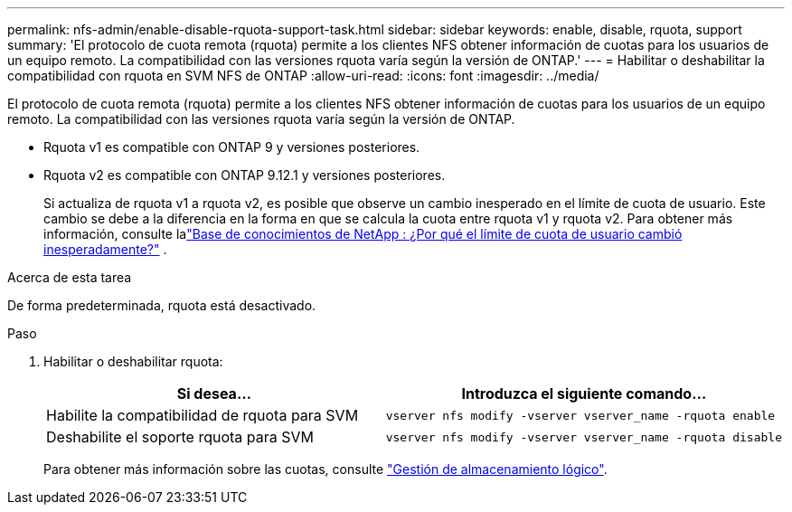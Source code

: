 ---
permalink: nfs-admin/enable-disable-rquota-support-task.html 
sidebar: sidebar 
keywords: enable, disable, rquota, support 
summary: 'El protocolo de cuota remota (rquota) permite a los clientes NFS obtener información de cuotas para los usuarios de un equipo remoto. La compatibilidad con las versiones rquota varía según la versión de ONTAP.' 
---
= Habilitar o deshabilitar la compatibilidad con rquota en SVM NFS de ONTAP
:allow-uri-read: 
:icons: font
:imagesdir: ../media/


[role="lead"]
El protocolo de cuota remota (rquota) permite a los clientes NFS obtener información de cuotas para los usuarios de un equipo remoto. La compatibilidad con las versiones rquota varía según la versión de ONTAP.

* Rquota v1 es compatible con ONTAP 9 y versiones posteriores.
* Rquota v2 es compatible con ONTAP 9.12.1 y versiones posteriores.
+
Si actualiza de rquota v1 a rquota v2, es posible que observe un cambio inesperado en el límite de cuota de usuario. Este cambio se debe a la diferencia en la forma en que se calcula la cuota entre rquota v1 y rquota v2. Para obtener más información, consulte lalink:https://kb.netapp.com/on-prem/ontap/Ontap_OS/OS-KBs/Why_did_the_user_quota_limit_changed_unexpectedly["Base de conocimientos de NetApp : ¿Por qué el límite de cuota de usuario cambió inesperadamente?"^] .



.Acerca de esta tarea
De forma predeterminada, rquota está desactivado.

.Paso
. Habilitar o deshabilitar rquota:
+
[cols="2*"]
|===
| Si desea... | Introduzca el siguiente comando... 


 a| 
Habilite la compatibilidad de rquota para SVM
 a| 
[source, cli]
----
vserver nfs modify -vserver vserver_name -rquota enable
----


 a| 
Deshabilite el soporte rquota para SVM
 a| 
[source, cli]
----
vserver nfs modify -vserver vserver_name -rquota disable
----
|===
+
Para obtener más información sobre las cuotas, consulte link:../volumes/index.html["Gestión de almacenamiento lógico"].


